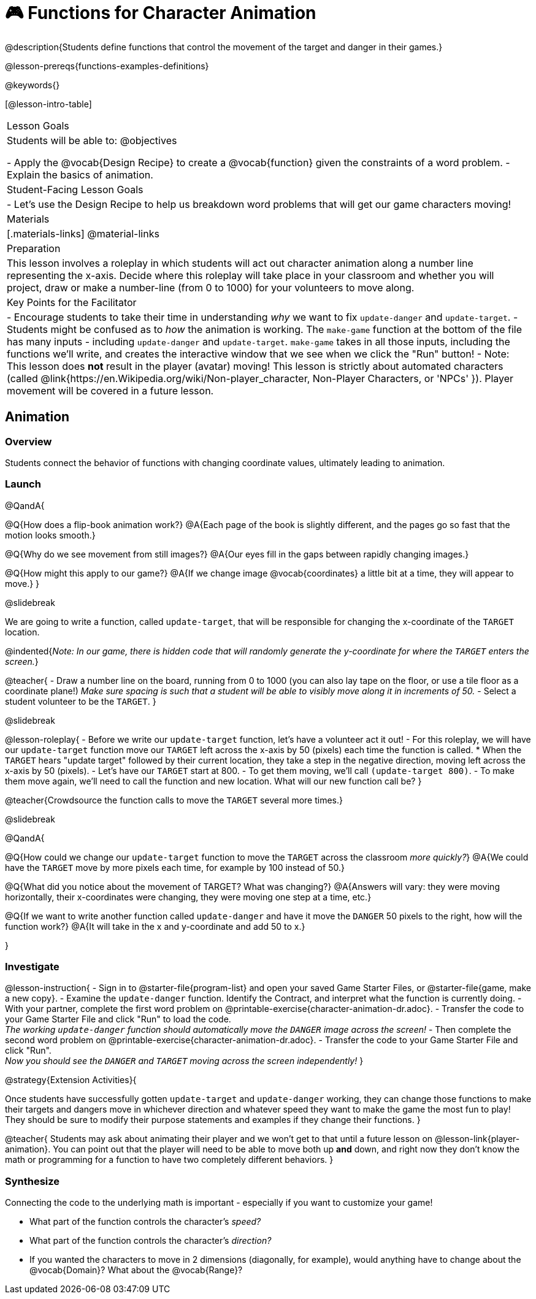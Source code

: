 = 🎮 Functions for Character Animation

@description{Students define functions that control the movement of the target and danger in their games.}

@lesson-prereqs{functions-examples-definitions}

@keywords{}

[@lesson-intro-table]
|===

| Lesson Goals
| Students will be able to:
@objectives

- Apply the @vocab{Design Recipe} to create a @vocab{function} given the constraints of a word problem.
- Explain the basics of animation.

|Student-Facing Lesson Goals
|

- Let's use the Design Recipe to help us breakdown word problems that will get our game characters moving!

| Materials
|[.materials-links]
@material-links

| Preparation
| This lesson involves a roleplay in which students will act out character animation along a number line representing the x-axis. Decide where this roleplay will take place in your classroom and whether you will project, draw or make a number-line (from 0 to 1000) for your volunteers to move along.

| Key Points for the Facilitator
|
- Encourage students to take their time in understanding _why_ we want to fix `update-danger` and `update-target`.
- Students might be confused as to _how_ the animation is working.  The `make-game` function at the bottom of the file has many inputs - including `update-danger` and `update-target`. `make-game` takes in all those inputs, including the functions we'll write, and creates the interactive window that we see when we click the "Run" button!
- Note: This lesson does *not* result in the player (avatar) moving! This lesson is strictly about automated characters (called @link{https://en.Wikipedia.org/wiki/Non-player_character, Non-Player Characters, or 'NPCs' }). Player movement will be covered in a future lesson.

|===

== Animation

=== Overview
Students connect the behavior of functions with changing coordinate values, ultimately leading to animation.

=== Launch

@QandA{

@Q{How does a flip-book animation work?}
@A{Each page of the book is slightly different, and the pages go so fast that the motion looks smooth.}

@Q{Why do we see movement from still images?}
@A{Our eyes fill in the gaps between rapidly changing images.}

@Q{How might this apply to our game?}
@A{If we change image @vocab{coordinates} a little bit at a time, they will appear to move.}
}

@slidebreak

We are going to write a function, called `update-target`, that will be responsible for changing the x-coordinate of the `TARGET` location. 

@indented{_Note: In our game, there is hidden code that will randomly generate the y-coordinate for where the `TARGET` enters the screen._}

@teacher{
- Draw a number line on the board, running from 0 to 1000 (you can also lay tape on the floor, or use a tile floor as a coordinate plane!) _Make sure spacing is such that a student will be able to visibly move along it in increments of 50._
- Select a student volunteer to be the `TARGET`.
}

@slidebreak

@lesson-roleplay{
- Before we write our `update-target` function, let's have a volunteer act it out!
- For this roleplay, we will have our `update-target` function move our `TARGET` left across the x-axis by 50 (pixels) each time the function is called.
  * When the `TARGET` hears "update target" followed by their current location, they take a step in the negative direction, moving left across the x-axis by 50 (pixels).
- Let's have our `TARGET` start at 800.
- To get them moving, we'll call `(update-target 800)`.
- To make them move again, we'll need to call the function and new location. What will our new function call be?
}

@teacher{Crowdsource the function calls to move the `TARGET` several more times.}

@slidebreak

@QandA{

@Q{How could we change our `update-target` function to move the `TARGET` across the classroom _more quickly?_}
@A{We could have the `TARGET` move by more pixels each time, for example by 100 instead of 50.}

@Q{What did you notice about the movement of TARGET?  What was changing?}
@A{Answers will vary: they were moving horizontally, their x-coordinates were changing, they were moving one step at a time, etc.}

@Q{If we want to write another function called `update-danger` and have it move the `DANGER` 50 pixels to the right, how will the function work?}
@A{It will take in the x and y-coordinate and add 50 to x.}

}

=== Investigate
@lesson-instruction{
- Sign in to @starter-file{program-list} and open your saved Game Starter Files, or @starter-file{game, make a new copy}.
- Examine the `update-danger` function. Identify the Contract, and interpret what the function is currently doing.
- With your partner, complete the first word problem on @printable-exercise{character-animation-dr.adoc}.
- Transfer the code to your Game Starter File and click "Run" to load the code. +
_The working `update-danger` function should automatically move the `DANGER` image across the screen!_
- Then complete the second word problem on @printable-exercise{character-animation-dr.adoc}.
- Transfer the code to your Game Starter File and click "Run". +
_Now you should see the `DANGER` and `TARGET` moving across the screen independently!_
}

@strategy{Extension Activities}{


Once students have successfully gotten `update-target` and `update-danger` working, they can change those functions to make their targets and dangers move in whichever direction and whatever speed they want to make the game the most fun to play!  They should be sure to modify their purpose statements and examples if they change their functions.
}

@teacher{
Students may ask about animating their player and we won't get to that until a future lesson on @lesson-link{player-animation}. You can point out that the player will need to be able to move both up *and* down, and right now they don't know the math or programming for a function to have two completely different behaviors.
}

=== Synthesize
Connecting the code to the underlying math is important - especially if you want to customize your game!

- What part of the function controls the character's _speed?_
- What part of the function controls the character's _direction?_
- If you wanted the characters to move in 2 dimensions (diagonally, for example), would anything have to change about the @vocab{Domain}? What about the @vocab{Range}?
